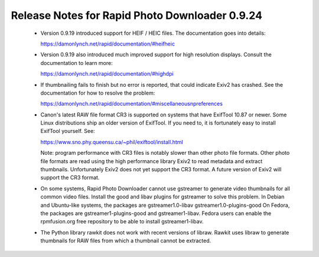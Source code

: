 Release Notes for Rapid Photo Downloader 0.9.24
===============================================

 - Version 0.9.19 introduced support for HEIF / HEIC files. The documentation
   goes into details:

   https://damonlynch.net/rapid/documentation/#heifheic

 - Version 0.9.19 also introduced much improved support for high resolution
   displays. Consult the documentation to learn more:

   https://damonlynch.net/rapid/documentation/#highdpi

 - If thumbnailing fails to finish but no error is reported, that could indicate
   Exiv2 has crashed. See the documentation for how to resolve the problem:

   https://damonlynch.net/rapid/documentation/#miscellaneousnpreferences

 - Canon's latest RAW file format CR3 is supported on systems that have
   ExifTool 10.87 or newer. Some Linux distributions ship an older version
   of ExifTool. If you need to, it is fortunately easy to install ExifTool
   yourself. See:

   https://www.sno.phy.queensu.ca/~phil/exiftool/install.html

   Note: program performance with CR3 files is notably slower than other photo
   file formats. Other photo file formats are read using the high performance
   library Exiv2 to read metadata and extract thumbnails. Unfortunately Exiv2
   does not yet support the CR3 format. A future version of Exiv2 will support
   the CR3 format.

 - On some systems, Rapid Photo Downloader cannot use gstreamer to generate
   video thumbnails for all common video files. Install the good and libav
   plugins for gstreamer to solve this problem. In Debian and Ubuntu-like
   systems, the packages are gstreamer1.0-libav gstreamer1.0-plugins-good
   On Fedora, the packages are gstreamer1-plugins-good and gstreamer1-libav.
   Fedora users can enable the rpmfusion.org free repository to be able to
   install gstreamer1-libav.

 - The Python library rawkit does not work with recent versions of libraw.
   Rawkit uses libraw to generate thumbnails for RAW files from which a
   thumbnail cannot be extracted.


